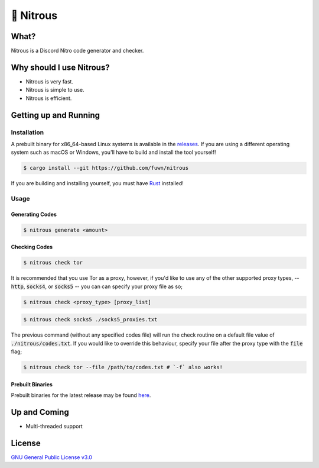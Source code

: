 📘 Nitrous
==========

What?
-----

Nitrous is a Discord Nitro code generator and checker.

Why should I use Nitrous?
-------------------------
- Nitrous is very fast.
- Nitrous is simple to use.
- Nitrous is efficient.

Getting up and Running
----------------------

Installation
^^^^^^^^^^^^

A prebuilt binary for x86_64-based Linux systems is available in the
`releases <https://github.com/fuwn/nitrous/releases/latest>`_. If you are using
a different operating system such as macOS or Windows, you'll have to build and
install the tool yourself!

.. code-block:: shell

  $ cargo install --git https://github.com/fuwn/nitrous

If you are building and installing yourself, you must have
`Rust <https://www.rust-lang.org/>`_ installed!

Usage
^^^^^

Generating Codes
""""""""""""""""

.. code-block:: shell

  $ nitrous generate <amount>

Checking Codes
""""""""""""""

.. code-block:: shell

  $ nitrous check tor

It is recommended that you use Tor as a proxy, however, if you'd like to use any
of the other supported proxy types, -- :code:`http`, :code:`socks4`, or
:code:`socks5` -- you can can specify your proxy file as so;

.. code-block:: shell

  $ nitrous check <proxy_type> [proxy_list]

.. code-block:: shell

  $ nitrous check socks5 ./socks5_proxies.txt

The previous command (without any specified codes file) will run the check
routine on a default file value of :code:`./nitrous/codes.txt`. If you would
like to override this behaviour, specify your file after the proxy type with the
:code:`file` flag;

.. code-block:: shell

  $ nitrous check tor --file /path/to/codes.txt # `-f` also works!

Prebuilt Binaries
"""""""""""""""""

Prebuilt binaries for the latest release may be found
`here <https://github.com/fuwn/nitrous/releases/latest>`_.

Up and Coming
--------------

- Multi-threaded support

License
-------

`GNU General Public License v3.0 <./LICENSE>`_
